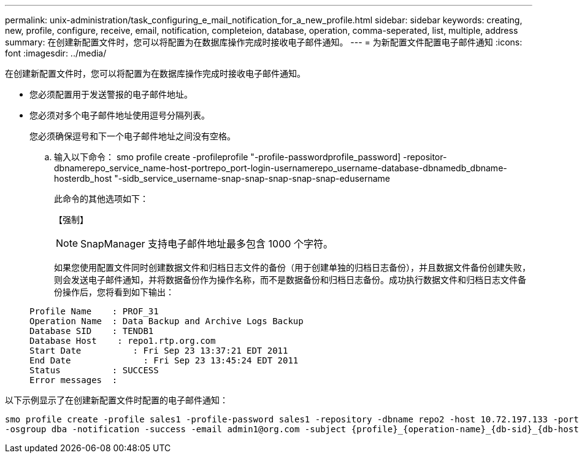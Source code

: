 ---
permalink: unix-administration/task_configuring_e_mail_notification_for_a_new_profile.html 
sidebar: sidebar 
keywords: creating, new, profile, configure, receive, email, notification, completeion, database, operation, comma-seperated, list, multiple, address 
summary: 在创建新配置文件时，您可以将配置为在数据库操作完成时接收电子邮件通知。 
---
= 为新配置文件配置电子邮件通知
:icons: font
:imagesdir: ../media/


[role="lead"]
在创建新配置文件时，您可以将配置为在数据库操作完成时接收电子邮件通知。

* 您必须配置用于发送警报的电子邮件地址。
* 您必须对多个电子邮件地址使用逗号分隔列表。
+
您必须确保逗号和下一个电子邮件地址之间没有空格。

+
.. 输入以下命令： smo profile create -profileprofile "-profile-passwordprofile_password] -repositor-dbnamerepo_service_name-host-portrepo_port-login-usernamerepo_username-database-dbnamedb_dbname-hosterdb_host "-sidb_service_username-snap-snap-snap-snap-snap-edusername
+
此命令的其他选项如下：

+
【强制】

+

NOTE: SnapManager 支持电子邮件地址最多包含 1000 个字符。

+
如果您使用配置文件同时创建数据文件和归档日志文件的备份（用于创建单独的归档日志备份），并且数据文件备份创建失败，则会发送电子邮件通知，并将数据备份作为操作名称，而不是数据备份和归档日志备份。成功执行数据文件和归档日志文件备份操作后，您将看到如下输出：

+
[listing]
----

Profile Name    : PROF_31
Operation Name 	: Data Backup and Archive Logs Backup
Database SID   	: TENDB1
Database Host 	 : repo1.rtp.org.com
Start Date 	    : Fri Sep 23 13:37:21 EDT 2011
End Date 	      : Fri Sep 23 13:45:24 EDT 2011
Status 	        : SUCCESS
Error messages 	:
----




以下示例显示了在创建新配置文件时配置的电子邮件通知：

[listing]
----

smo profile create -profile sales1 -profile-password sales1 -repository -dbname repo2 -host 10.72.197.133 -port 1521 -login -username oba5 -database -dbname DB1 -host 10.72.197.142 -sid DB1 -osaccount oracle
-osgroup dba -notification -success -email admin1@org.com -subject {profile}_{operation-name}_{db-sid}_{db-host}_{start-date}_{end-date}_{status}
----